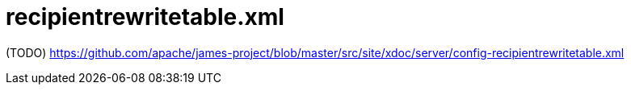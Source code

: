 = recipientrewritetable.xml

(TODO) https://github.com/apache/james-project/blob/master/src/site/xdoc/server/config-recipientrewritetable.xml
